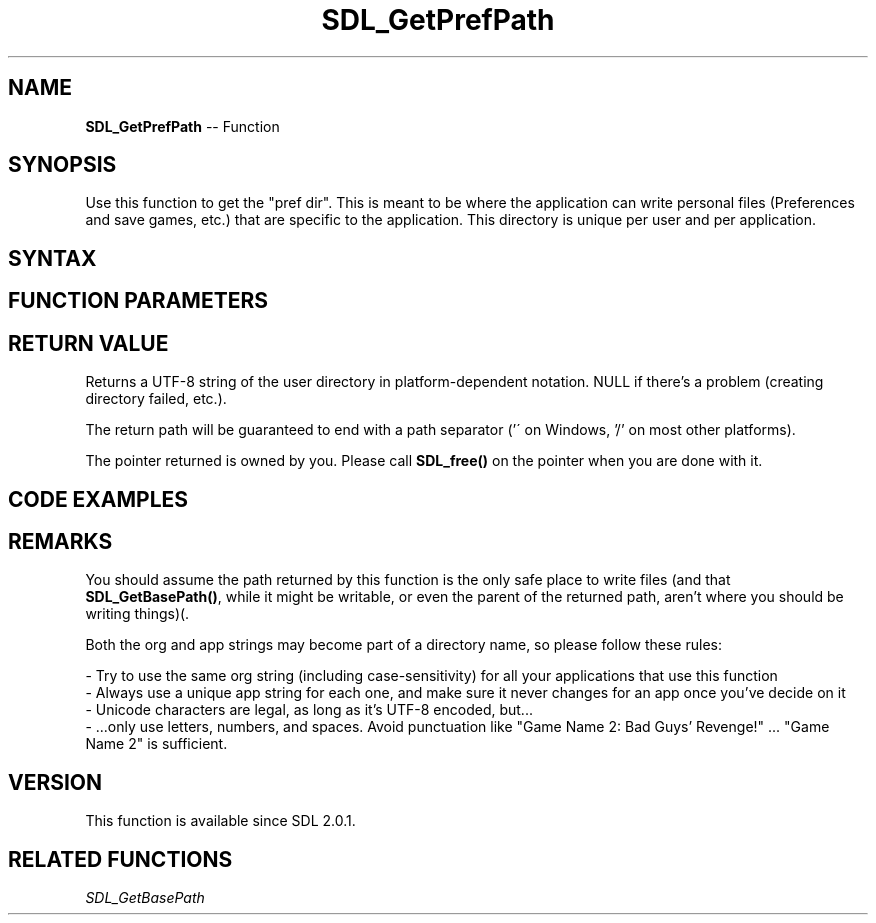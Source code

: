 .TH SDL_GetPrefPath 3 "2018.10.07" "https://github.com/haxpor/sdl2-manpage" "SDL2"
.SH NAME
\fBSDL_GetPrefPath\fR -- Function

.SH SYNOPSIS
Use this function to get the "pref dir". This is meant to be where the application can write personal files (Preferences and save games, etc.) that are specific to the application. This directory is unique per user and per application.

.SH SYNTAX
.TS
tab(:) allbox;
a.
T{
.nf
char* SDL_GetPrefPath(const char*   org,
                      const char*   app)
.fi
T}
.TE

.SH FUNCTION PARAMETERS
.TS
tab(:) allbox;
ab l.
org:T{
the name of your organization
T}
app:T{
the name of your application
T}
.TE

.SH RETURN VALUE
Returns a UTF-8 string of the user directory in platform-dependent notation. NULL if there's a problem (creating directory failed, etc.).

The return path will be guaranteed to end with a path separator ('\' on Windows, '/' on most other platforms).

The pointer returned is owned by you. Please call \fBSDL_free()\fR on the pointer when you are done with it.

.SH CODE EXAMPLES
.TS
tab(:) allbox;
a.
T{
.nf
char* pref_path = NULL;

void InitializePrefPath()
{
  char* base_path = SDL_GetPrefPath("My Company", "My Awesome SDL 2 Game");
  if (base_path)
  {
    pref_path = base_path;
  }
  else
  {
    /* Do something to disable writing in-game */
  }
}
.fi
T}
.TE

.SH REMARKS
You should assume the path returned by this function is the only safe place to write files (and that \fBSDL_GetBasePath()\fR, while it might be writable, or even the parent of the returned path, aren't where you should be writing things)(.

Both the org and app strings may become part of a directory name, so please follow these rules:

- Try to use the same org string (including case-sensitivity) for all your applications that use this function
.br
- Always use a unique app string for each one, and make sure it never changes for an app once you've decide on it
.br
- Unicode characters are legal, as long as it's UTF-8 encoded, but...
.br
- ...only use letters, numbers, and spaces. Avoid punctuation like "Game Name 2: Bad Guys' Revenge!" ... "Game Name 2" is sufficient.

.SH VERSION

This function is available since SDL 2.0.1.

.SH RELATED FUNCTIONS
\fISDL_GetBasePath

